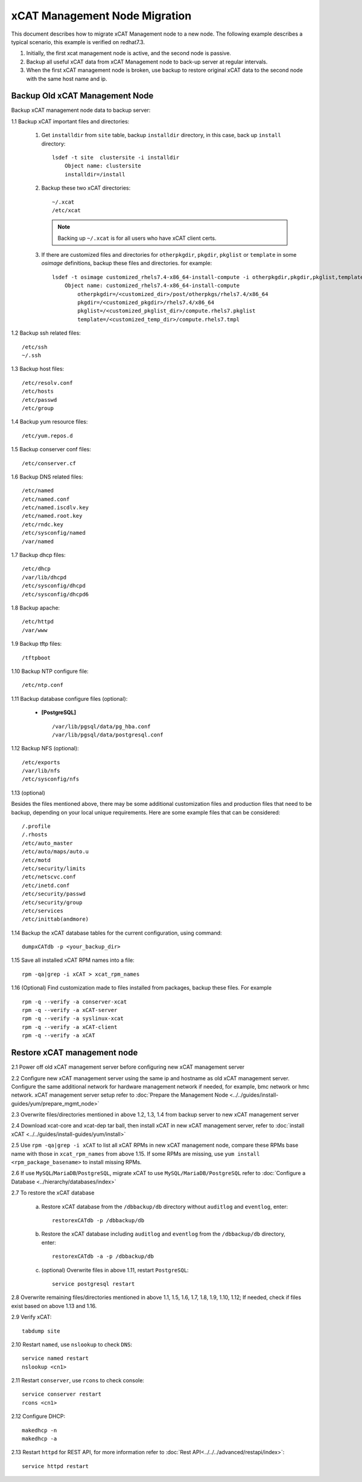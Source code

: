 xCAT Management Node Migration
==============================

This document describes how to migrate xCAT Management node to a new node. The following example describes a typical scenario, this example is verified on redhat7.3.

#. Initially, the first xcat management node is active, and the second node is passive.
#. Backup all useful xCAT data from xCAT Management node to back-up server at regular intervals.
#. When the first xCAT management node is broken, use backup to restore original xCAT data to the second node with the same host name and ip.

Backup Old xCAT Management Node
-------------------------------

Backup xCAT management node data to backup server:

1.1 Backup xCAT important files and directories:

    #. Get ``installdir`` from ``site`` table, backup ``installdir`` directory,
       in this case, back up ``install`` directory: ::

        lsdef -t site  clustersite -i installdir
            Object name: clustersite
            installdir=/install

    #. Backup these two xCAT directories: ::

        ~/.xcat
        /etc/xcat

       .. note:: Backing up ``~/.xcat`` is for all users who have xCAT client certs.

    #. If there are customized files and directories for ``otherpkgdir``, ``pkgdir``, ``pkglist`` or ``template`` in some `osimage` definitions, backup these files and directories. for example: ::

        lsdef -t osimage customized_rhels7.4-x86_64-install-compute -i otherpkgdir,pkgdir,pkglist,template
            Object name: customized_rhels7.4-x86_64-install-compute
                otherpkgdir=/<customized_dir>/post/otherpkgs/rhels7.4/x86_64
                pkgdir=/<customized_pkgdir>/rhels7.4/x86_64
                pkglist=/<customized_pkglist_dir>/compute.rhels7.pkglist
                template=/<customized_temp_dir>/compute.rhels7.tmpl

1.2 Backup ssh related files: ::

    /etc/ssh
    ~/.ssh

1.3 Backup host files: ::

    /etc/resolv.conf
    /etc/hosts
    /etc/passwd
    /etc/group

1.4 Backup yum resource files: ::

    /etc/yum.repos.d

1.5 Backup conserver conf files: ::

    /etc/conserver.cf

1.6 Backup DNS related files: ::

    /etc/named
    /etc/named.conf
    /etc/named.iscdlv.key
    /etc/named.root.key
    /etc/rndc.key
    /etc/sysconfig/named
    /var/named

1.7 Backup dhcp files: ::

    /etc/dhcp
    /var/lib/dhcpd
    /etc/sysconfig/dhcpd
    /etc/sysconfig/dhcpd6

1.8 Backup apache: ::

    /etc/httpd
    /var/www

1.9 Backup tftp files: ::

    /tftpboot

1.10 Backup NTP configure file: ::

    /etc/ntp.conf

1.11 Backup database configure files (optional):

    * **[PostgreSQL]** ::

      /var/lib/pgsql/data/pg_hba.conf
      /var/lib/pgsql/data/postgresql.conf

1.12 Backup NFS (optional): ::

    /etc/exports
    /var/lib/nfs
    /etc/sysconfig/nfs

1.13 (optional)

Besides the files mentioned above, there may be some additional customization files and production files that need to be backup, depending on your local unique requirements. Here are some example files that can be considered: ::

    /.profile
    /.rhosts
    /etc/auto_master
    /etc/auto/maps/auto.u
    /etc/motd
    /etc/security/limits
    /etc/netscvc.conf
    /etc/inetd.conf
    /etc/security/passwd
    /etc/security/group
    /etc/services
    /etc/inittab(andmore)

1.14 Backup the xCAT database tables for the current configuration, using command: ::

    dumpxCATdb -p <your_backup_dir>

1.15 Save all installed xCAT RPM names into a file: ::

   rpm -qa|grep -i xCAT > xcat_rpm_names

1.16 (Optional) Find customization made to files installed from packages, backup these files. For example ::

   rpm -q --verify -a conserver-xcat
   rpm -q --verify -a xCAT-server
   rpm -q --verify -a syslinux-xcat
   rpm -q --verify -a xCAT-client
   rpm -q --verify -a xCAT


Restore xCAT management node
----------------------------

2.1 Power off old xCAT management server before configuring new xCAT management server

2.2 Configure new xCAT management server using the same ip and hostname as old xCAT management server. Configure the same additional network for hardware management network if needed, for example, bmc network or hmc network. xCAT management server setup refer to :doc:`Prepare the Management Node <../../guides/install-guides/yum/prepare_mgmt_node>`

2.3 Overwrite files/directories mentioned in above 1.2, 1.3, 1.4 from backup server to new xCAT management server

2.4 Download xcat-core and xcat-dep tar ball, then install xCAT in new xCAT management server, refer to :doc:`install xCAT <../../guides/install-guides/yum/install>`

2.5 Use ``rpm -qa|grep -i xCAT`` to list all xCAT RPMs in new xCAT management node, compare these RPMs base name with those in ``xcat_rpm_names`` from above 1.15. If some RPMs are missing, use ``yum install <rpm_package_basename>`` to install missing RPMs.

2.6 If use ``MySQL``/``MariaDB``/``PostgreSQL``, migrate xCAT to use ``MySQL/MariaDB/PostgreSQL`` refer to :doc:`Configure a Database <../hierarchy/databases/index>`

2.7 To restore the xCAT database

    a. Restore xCAT database from the ``/dbbackup/db`` directory without ``auditlog`` and ``eventlog``, enter: ::

        restorexCATdb -p /dbbackup/db

    b. Restore the xCAT database including ``auditlog`` and ``eventlog`` from the ``/dbbackup/db`` directory, enter: ::

        restorexCATdb -a -p /dbbackup/db

    c. (optional) Overwrite files in above 1.11, restart ``PostgreSQL``: ::

        service postgresql restart

2.8 Overwrite remaining files/directories mentioned in above 1.1, 1.5, 1.6, 1.7, 1.8, 1.9, 1.10, 1.12; If needed, check if files exist based on above 1.13 and 1.16.

2.9 Verify xCAT: ::

      tabdump site

2.10 Restart ``named``, use ``nslookup`` to check ``DNS``: ::

    service named restart
    nslookup <cn1>

2.11 Restart ``conserver``, use ``rcons`` to check console: ::

    service conserver restart
    rcons <cn1>

2.12 Configure DHCP: ::

    makedhcp -n
    makedhcp -a

2.13 Restart ``httpd`` for REST API, for more information refer to :doc:`Rest API<../../../advanced/restapi/index>`: ::

    service httpd restart

